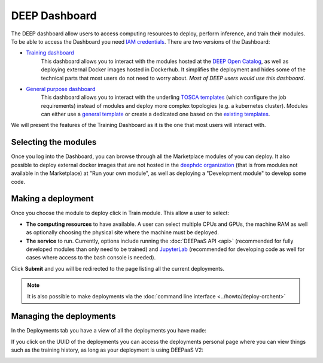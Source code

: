 ***************
DEEP Dashboard
***************

The DEEP dashboard allow users to access computing resources to deploy, perform inference, and train their modules.
To be able to access the Dashboard you need `IAM credentials <https://iam.deep-hybrid-datacloud.eu/>`_.
There are two versions of the Dashboard:

* `Training dashboard <https://train.deep-hybrid-datacloud.eu/>`_
    This dashboard allows you to interact with the modules hosted at the `DEEP Open Catalog <https://marketplace.deep-hybrid-datacloud.eu/>`_,
    as well as deploying external Docker images hosted in Dockerhub. It simplifies the deployment and hides some of
    the technical parts that most users do not need to worry about. *Most of DEEP users would use this dashboard*.

* `General purpose dashboard <https://paas.cloud.cnaf.infn.it/>`_
    This dashboard allows you to interact with the underling `TOSCA templates <https://github.com/indigo-dc/tosca-templates/tree/master/deep-oc>`_
    (which configure the job requirements) instead of modules and deploy more complex topologies (e.g. a kubernetes cluster).
    Modules can either use a `general template <https://github.com/indigo-dc/tosca-templates/blob/master/deep-oc/deep-oc-marathon-webdav.yml>`_
    or create a dedicated one based on the `existing templates <https://github.com/indigo-dc/tosca-templates/tree/master/deep-oc>`__.

We will present the features of the Training Dashboard as it is the one that most users will interact with.

Selecting the modules
=====================

Once you log into the Dashboard, you can browse through all the Marketplace modules of you can deploy.
It also possible to deploy external docker images that are not hosted in the
`deephdc organization <https://hub.docker.com/u/deephdc/>`_ (that is from modules not available in the
Marketplace) at "Run your own module", as well as deploying a "Development module" to develop some code.

.. image:: ../../_static/dashboard-home.png


Making a deployment
===================

Once you choose the module to deploy click in Train module. This allow a user to select:

* **The computing resources** to have available. A user can select multiple CPUs and GPUs, the machine RAM as well as
  optionally choosing the physical site where the machine must be deployed.
* **The service** to run. Currently, options include running the :doc:`DEEPaaS API <api>` (recommended for fully
  developed modules than only need to be trained) and `JupyterLab <https://jupyterlab.readthedocs.io/en/stable/>`_
  (recommended for developing code as well for cases where access to the bash console is needed).

.. image:: ../../_static/dashboard-configure.png

Click **Submit** and you will be redirected to the page listing all the current deployments.

.. note::
  It is also possible to make deployments via the :doc:`command line interface <../howto/deploy-orchent>`


Managing the deployments
========================

In the Deployments tab you have a view of all the deployments you have made:

.. image:: ../../_static/dashboard-deployments.png

If you click on the UUID of the deployments you can access the deployments personal page where you can view things such
as the training history, as long as your deployment is using DEEPaaS V2:

.. image:: ../../_static/dashboard-history.png
